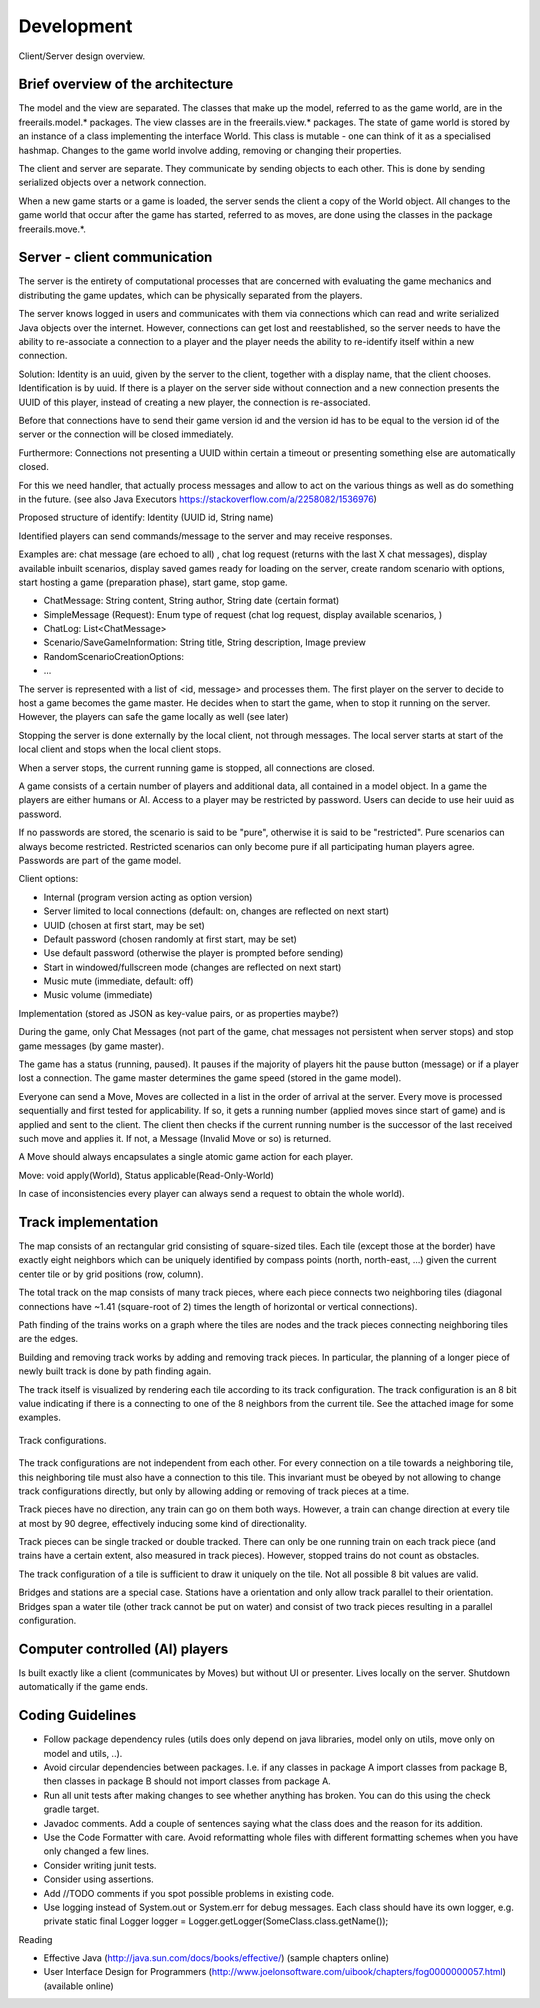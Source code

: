 ***********
Development
***********

.. figure:: /images/design_client_server_overview.png
   :width: 14 cm
   :align: center

   Client/Server design overview.

Brief overview of the architecture
----------------------------------

The model and the view are separated. The classes that make up the model, referred to as the game world, are in
the freerails.model.* packages. The view classes are in the freerails.view.* packages.
The state of game world is stored by an instance of a class implementing the interface World.
This class is mutable - one can think of it as a specialised hashmap. Changes to the game world involve adding, removing or
changing their properties.

The client and server are separate. They communicate by sending objects to each other. This is done by sending serialized
objects over a network connection.

When a new game starts or a game is loaded, the server sends the client a copy of the World object.  All changes to
the game world that occur after the game has started, referred to as moves, are done using the classes in the package
freerails.move.*.

Server - client communication
-----------------------------

The server is the entirety of computational processes that are concerned with evaluating the game mechanics and
distributing the game updates, which can be physically separated from the players.

The server knows logged in users and communicates with them via connections which can read and write serialized
Java objects over the internet. However, connections can get lost and reestablished, so the server needs to have
the ability to  re-associate a connection to a player and the player needs the ability to re-identify itself
within a new connection.

Solution: Identity is an uuid, given by the server to the client, together with a display name, that the client chooses.
Identification is by uuid. If there is a player on the server side without connection and a new connection presents the
UUID of this player, instead of creating a new player, the connection is re-associated.

Before that connections have to send their game version id and the version id has to be equal to the version id of the
server or the connection will be closed immediately.

Furthermore: Connections not presenting a UUID within certain a timeout or presenting something else are automatically closed.

For this we need handler, that actually process messages and allow to act on the various things as well as do something
in the future. (see also Java Executors https://stackoverflow.com/a/2258082/1536976)

Proposed structure of identify: Identity (UUID id, String name)

Identified players can send commands/message to the server and may receive responses.

Examples are: chat message (are echoed to all) , chat log request (returns with the last X chat messages), display
available inbuilt scenarios, display saved games ready for loading on the server, create random scenario with options,
start hosting a game (preparation phase), start game, stop game.

- ChatMessage: String content, String author, String date (certain format)
- SimpleMessage (Request): Enum type of request (chat log request, display available scenarios, )
- ChatLog: List<ChatMessage>
- Scenario/SaveGameInformation: String title, String description, Image preview
- RandomScenarioCreationOptions:
- ...

The server is represented with a list of <id, message> and processes them. The first player on the server to decide to
host a game becomes the game master. He decides when to start the game, when to stop it running on the server.
However, the players can safe the game locally as well (see later)

Stopping the server is done externally by the local client, not through messages. The local server starts at start of
the local client and stops when the local client stops.

When a server stops, the current running game is stopped, all connections are closed.

A game consists of a certain number of players and additional data, all contained in a model object. In a game the
players are either humans or AI. Access to a player may be restricted by password. Users can decide to use
heir uuid as password.

If no passwords are stored, the scenario is said to be "pure", otherwise it is said to be "restricted".
Pure scenarios can always become restricted. Restricted scenarios can only become pure if all participating human
players agree. Passwords are part of the game model.

Client options:

- Internal (program version acting as option version)
- Server limited to local connections (default: on, changes are reflected on next start)
- UUID (chosen at first start, may be set)
- Default password (chosen randomly at first start, may be set)
- Use default password (otherwise the player is prompted before sending)
- Start in windowed/fullscreen mode (changes are reflected on next start)
- Music mute (immediate, default: off)
- Music volume (immediate)

Implementation (stored as JSON as key-value pairs, or as properties maybe?)

During the game, only Chat Messages (not part of the game, chat messages not persistent when server stops) and stop
game messages (by game master).

The game has a status (running, paused). It pauses if the majority of players hit the pause button (message) or if a
player lost a connection. The game master determines the game speed (stored in the game model).

Everyone can send a Move, Moves are collected in a list in the order of arrival at the server. Every move is processed
sequentially and first tested for applicability. If so, it gets a running number (applied moves since start of game)
and is applied and sent to the client. The client then checks if the current running number is the successor of the
last received such move and applies it. If not, a Message (Invalid Move or so) is returned.

A Move should always encapsulates a single atomic game action for each player.

Move: void apply(World), Status applicable(Read-Only-World)

In case of inconsistencies every player can always send a request to obtain the whole world).

Track implementation
--------------------

The map consists of an rectangular grid consisting of square-sized tiles. Each tile (except those at the border) have
exactly eight neighbors which can be uniquely identified by compass points (north, north-east, ...) given the current
center tile or by grid positions (row, column).

The total track on the map consists of many track pieces, where each piece connects two neighboring tiles (diagonal
connections have ~1.41 (square-root of 2) times the length of horizontal or vertical connections).

Path finding of the trains works on a graph where the tiles are nodes and the track pieces connecting neighboring tiles
are the edges.

Building and removing track works by adding and removing track pieces. In particular, the planning of a longer piece
of newly built track is done by path finding again.

The track itself is visualized by rendering each tile according to its track configuration. The track configuration is
an 8 bit value indicating if there is a connecting to one of the 8 neighbors from the current tile. See the attached
image for some examples.

.. figure:: /images/design_track_configurations.png
   :width: 14 cm
   :align: center

   Track configurations.

The track configurations are not independent from each other. For every connection on a tile towards a neighboring tile,
this neighboring tile must also have a connection to this tile. This invariant must be obeyed by not allowing to change
track configurations directly, but only by allowing adding or removing of track pieces at a time.

Track pieces have no direction, any train can go on them both ways. However, a train can change direction at every tile
at most by 90 degree, effectively inducing some kind of directionality.

Track pieces can be single tracked or double tracked. There can only be one running train on each track piece
(and trains have a certain extent, also measured in track pieces). However, stopped trains do not count as obstacles.

The track configuration of a tile is sufficient to draw it uniquely on the tile. Not all possible 8 bit values are valid.

Bridges and stations are a special case. Stations have a orientation and only allow track parallel to their orientation.
Bridges span a water tile (other track cannot be put on water) and consist of two track pieces resulting in a parallel
configuration.

Computer controlled (AI) players
--------------------------------

Is built exactly like a client (communicates by Moves) but without UI or presenter. Lives locally on the server.
Shutdown automatically if the game ends.

Coding Guidelines
-----------------

- Follow package dependency rules (utils does only depend on java libraries, model only on utils, move only on model and utils, ..).
- Avoid circular dependencies between packages. I.e. if any classes in package A import classes from package B, then
  classes in package B should not import classes from package A.
- Run all unit tests after making changes to see whether anything has broken. You can do this using the check gradle target.
- Javadoc comments. Add a couple of sentences saying what the class does and the reason for its addition.
- Use the Code Formatter with care. Avoid reformatting whole files with different formatting schemes when you have only changed a few lines.
- Consider writing junit tests.
- Consider using assertions.
- Add //TODO comments if you spot possible problems in existing code.
- Use logging instead of System.out or System.err for debug messages. Each class should have its own logger, e.g.
  private static final Logger logger = Logger.getLogger(SomeClass.class.getName());

Reading

- Effective Java (http://java.sun.com/docs/books/effective/) (sample chapters online)
- User Interface Design for Programmers (http://www.joelonsoftware.com/uibook/chapters/fog0000000057.html) (available online)



